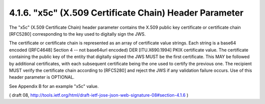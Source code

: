 .. _jws.x5c:

4.1.6.  "x5c" (X.509 Certificate Chain) Header Parameter
~~~~~~~~~~~~~~~~~~~~~~~~~~~~~~~~~~~~~~~~~~~~~~~~~~~~~~~~~~~~~~~~~~~~~~~~

The "x5c" (X.509 Certificate Chain) header parameter contains the
X.509 public key certificate or certificate chain [RFC5280]
corresponding to the key used to digitally sign the JWS.  

The certificate or certificate chain is represented as an array of
certificate value strings.  Each string is a base64 encoded
([RFC4648] Section 4 -- not base64url encoded) DER [ITU.X690.1994]
PKIX certificate value.  The certificate containing the public key of
the entity that digitally signed the JWS MUST be the first
certificate.  This MAY be followed by additional certificates, with
each subsequent certificate being the one used to certify the
previous one.  The recipient MUST verify the certificate chain
according to [RFC5280] and reject the JWS if any validation failure
occurs.  Use of this header parameter is OPTIONAL.

See Appendix B for an example "x5c" value.

( draft 08, http://tools.ietf.org/html/draft-ietf-jose-json-web-signature-08#section-4.1.6 )

